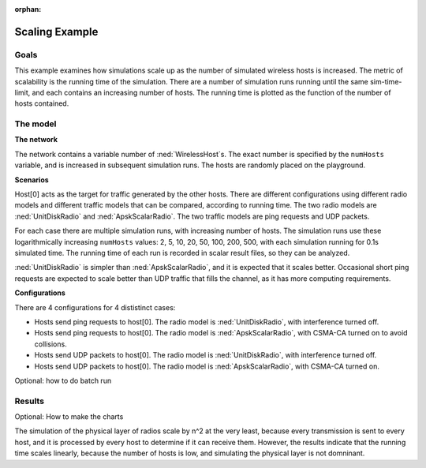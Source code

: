 :orphan:

Scaling Example
===============

Goals
-----

This example examines how simulations scale up as the number of
simulated wireless hosts is increased. The metric of scalability is the
running time of the simulation. There are a number of simulation runs
running until the same sim-time-limit, and each contains an increasing
number of hosts. The running time is plotted as the function of the
number of hosts contained.

The model
---------

**The network**

The network contains a variable number of :ned:`WirelessHost`\ s. The exact
number is specified by the ``numHosts`` variable, and is increased in
subsequent simulation runs. The hosts are randomly placed on the
playground.

**Scenarios**

Host[0] acts as the target for traffic generated by the other hosts.
There are different configurations using different radio models and
different traffic models that can be compared, according to running
time. The two radio models are :ned:`UnitDiskRadio` and
:ned:`ApskScalarRadio`. The two traffic models are ping requests and UDP
packets.

For each case there are multiple simulation runs, with increasing number
of hosts. The simulation runs use these logarithmically increasing
``numHosts`` values: 2, 5, 10, 20, 50, 100, 200, 500, with each
simulation running for 0.1s simulated time. The running time of each run
is recorded in scalar result files, so they can be analyzed.

:ned:`UnitDiskRadio` is simpler than :ned:`ApskScalarRadio`, and it is
expected that it scales better. Occasional short ping requests are
expected to scale better than UDP traffic that fills the channel, as it
has more computing requirements.

**Configurations**

There are 4 configurations for 4 dististinct cases:

-  Hosts send ping requests to host[0]. The radio model is
   :ned:`UnitDiskRadio`, with interference turned off.

-  Hosts send ping requests to host[0]. The radio model is
   :ned:`ApskScalarRadio`, with CSMA-CA turned on to avoid collisions.

-  Hosts send UDP packets to host[0]. The radio model is
   :ned:`UnitDiskRadio`, with interference turned off.

-  Hosts send UDP packets to host[0]. The radio model is
   :ned:`ApskScalarRadio`, with CSMA-CA turned on.

Optional: how to do batch run

Results
-------

Optional: How to make the charts

The simulation of the physical layer of radios scale by n^2 at the very
least, because every transmission is sent to every host, and it is
processed by every host to determine if it can receive them. However,
the results indicate that the running time scales linearly, because the
number of hosts is low, and simulating the physical layer is not
domninant.
